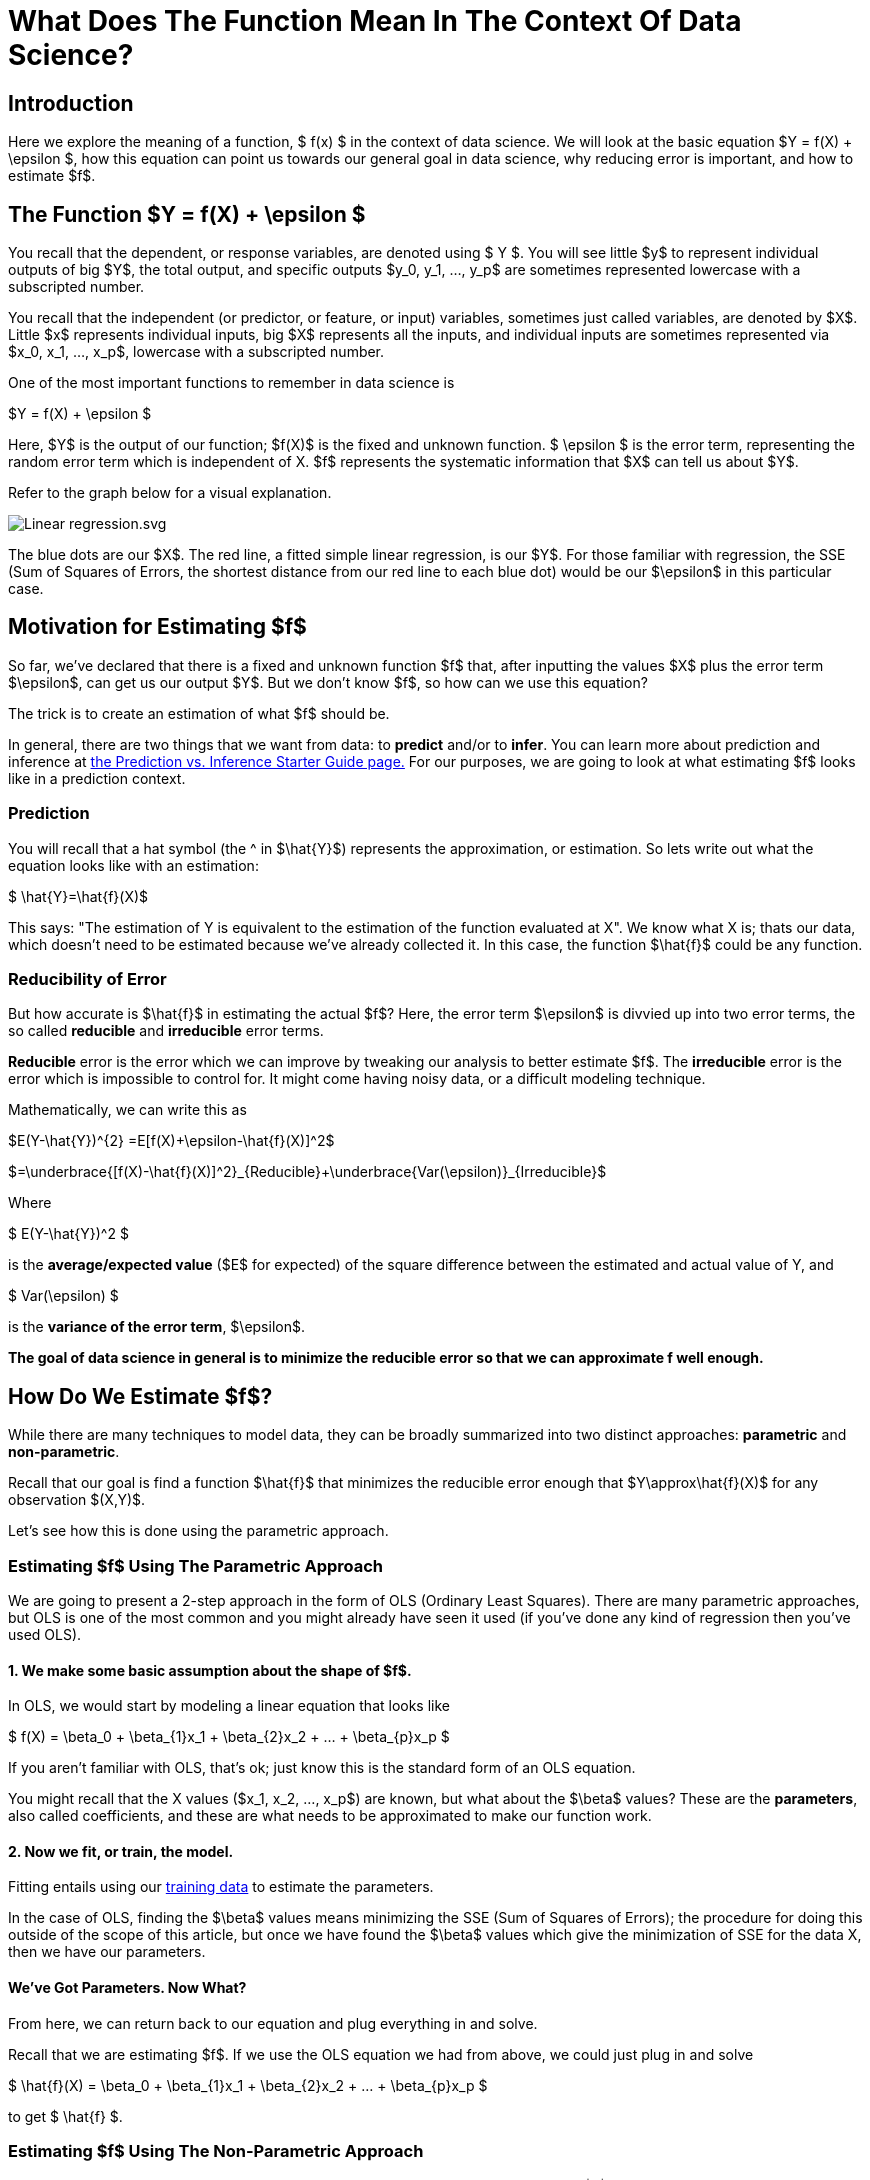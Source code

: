 = What Does The Function Mean In The Context Of Data Science?
:page-mathjax: true

== Introduction

Here we explore the meaning of a function, $ f(x) $ in the context of data science. We will look at the basic equation $Y = f(X) + \epsilon $, how this equation can point us towards our general goal in data science, why reducing error is important, and how to estimate $f$.

== The Function $Y = f(X) + \epsilon $

You recall that the dependent, or response variables, are denoted using $ Y $. You will see little $y$ to represent individual outputs of big $Y$, the total output, and specific outputs $y_0, y_1, ..., y_p$ are sometimes represented lowercase with a subscripted number. 

You recall that the independent (or predictor, or feature, or input) variables, sometimes just called variables, are denoted by $X$. Little $x$ represents individual inputs, big $X$ represents all the inputs, and individual inputs are sometimes represented via $x_0, x_1, ..., x_p$, lowercase with a subscripted number.

One of the most important functions to remember in data science is

$Y = f(X) + \epsilon $

Here, $Y$ is the output of our function; $f(X)$ is the fixed and unknown function. $ \epsilon $ is the error term, representing the random error term which is independent of X. $f$ represents the systematic information that $X$ can tell us about $Y$.

Refer to the graph below for a visual explanation.

image::Linear_regression.svg.png[]

The blue dots are our $X$. The red line, a fitted simple linear regression, is our $Y$. For those familiar with regression, the SSE (Sum of Squares of Errors, the shortest distance from our red line to each blue dot) would be our $\epsilon$ in this particular case.

== Motivation for Estimating $f$

So far, we've declared that there is a fixed and unknown function $f$ that, after inputting the values $X$ plus the error term $\epsilon$, can get us our output $Y$. But we don't know $f$, so how can we use this equation?

The trick is to create an estimation of what $f$ should be. 

In general, there are two things that we want from data: to *predict* and/or to *infer*. You can learn more about prediction and inference at xref:data-modeling/choosing-model/predict-infer.adoc[the Prediction vs. Inference Starter Guide page.] For our purposes, we are going to look at what estimating $f$ looks like in a prediction context.

=== Prediction

You will recall that a hat symbol (the ^ in $\hat{Y}$) represents the approximation, or estimation. So lets write out what the equation looks like with an estimation:

$ \hat{Y}=\hat{f}(X)$

This says: "The estimation of Y is equivalent to the estimation of the function evaluated at X". We know what X is; thats our data, which doesn't need to be estimated because we've already collected it. In this case, the function $\hat{f}$ could be any function.

=== Reducibility of Error

But how accurate is $\hat{f}$ in estimating the actual $f$? Here, the error term $\epsilon$ is divvied up into two error terms, the so called *reducible* and *irreducible* error terms. 

*Reducible* error is the error which we can improve by tweaking our analysis to better estimate $f$. The *irreducible* error is the error which is impossible to control for. It might come having noisy data, or a difficult modeling technique. 

Mathematically, we can write this as


$E(Y-\hat{Y})^{2} =E[f(X)+\epsilon-\hat{f}(X)]^2$


$=\underbrace{[f(X)-\hat{f}(X)]^2}_{Reducible}+\underbrace{Var(\epsilon)}_{Irreducible}$

Where

$ E(Y-\hat{Y})^2 $

is the *average/expected value* ($E$ for expected) of the square difference between the estimated and actual value of Y, and

$ Var(\epsilon) $

is the *variance of the error term*, $\epsilon$.

**The goal of data science in general is to minimize the reducible error so that we can approximate f well enough.**

== How Do We Estimate $f$?

While there are many techniques to model data, they can be broadly summarized into two distinct approaches: *parametric* and *non-parametric*.

Recall that our goal is find a function $\hat{f}$ that minimizes the reducible error enough that $Y\approx\hat{f}(X)$ for any observation $(X,Y)$.

Let's see how this is done using the parametric approach.

=== Estimating $f$ Using The Parametric Approach

We are going to present a 2-step approach in the form of OLS (Ordinary Least Squares). There are many parametric approaches, but OLS is one of the most common and you might already have seen it used (if you've done any kind of regression then you've used OLS).

==== 1. We make some basic assumption about the shape of $f$. 

In OLS, we would start by modeling a linear equation that looks like

$ f(X) = \beta_0 + \beta_{1}x_1 +  \beta_{2}x_2 + ... +  \beta_{p}x_p $

If you aren't familiar with OLS, that's ok; just know this is the standard form of an OLS equation. 

You might recall that the X values ($x_1, x_2, ..., x_p$) are known, but what about the $\beta$ values? These are the *parameters*, also called coefficients, and these are what needs to be approximated to make our function work.

==== 2. Now we fit, or train, the model. 

Fitting entails using our xref:data-modeling/sampling-methods/cross-validation/train-valid-test.adoc[training data] to estimate the parameters. 

In the case of OLS, finding the $\beta$ values means minimizing the SSE (Sum of Squares of Errors); the procedure for doing this outside of the scope of this article, but once we have found the $\beta$ values which give the minimization of SSE for the data X, then we have our parameters.

==== We've Got Parameters. Now What?

From here, we can return back to our equation and plug everything in and solve.

Recall that we are estimating $f$. If we use the OLS equation we had from above, we could just plug in and solve

$ \hat{f}(X) = \beta_0 + \beta_{1}x_1 +  \beta_{2}x_2 + ... +  \beta_{p}x_p $

to get $ \hat{f} $. 

=== Estimating $f$ Using The Non-Parametric Approach

In our previous example of OLS using the parametric approach, we had to assume that $f$ was approximately linear. But why did we make this assumption, without looking at the data? How did we know it wasn't best approximated by a cubic equation? 

The non-parametric approach avoids the question of assuming what kind of function $f$ might be. Instead, a function $f$ is chosen that matches the data points as closely as possible. One advantage of doing this is that the possibility of shapes of $f$ is near endless, and thus model fitting can be extremely flexible. However, a major disadvantage is that a large number of data observations is required to get an accurate approximation of $f$. 

Refer to the image below for an example of a non-parametric technique, called splines.

image::Cubic_spline.svg.png[]

The above image is a spline fitted to 8 data points. You don't need to know what a spline is, other than that it creates a line from point A to point B, point B to point C, etc. This makes it non-parametric; it merely creates a (typically) polynomial equation (in this case, the black line which is our $\hat{f}(X)$ that goes through all the points).

To see the downsides of non-parametric approaches, imagine that we got one more random data point, marked by the green dot.

image::Cubic_spline_green_dot.svg.png[]

Our $\hat{f}(x)$ now doesn't match our output $Y$ because this one green dot isn't on the line! This is one of those cases where we could say well, its close enough, it might be OK. But imagine if the green dot was completely off our graph here. Then we would say our approximation $\hat{f}$ is pretty bad.

This is an example of one of the disadvantages of non-parametric approaches: although they fit the data with a reducible error term of 0, when encountering new data they can be fairly off if there is little data. In our example of 8+1 data points, we have very little data and a relatively simple polynomial equation to represent it. But what if we had millions of X data points? We would have an incredibly complicated function that in theory would get a distribution of data points that represents what the data is typically like, and thus our non-parametric approach might be able to get a fairly good approximation. But all this hinges on having enough data.